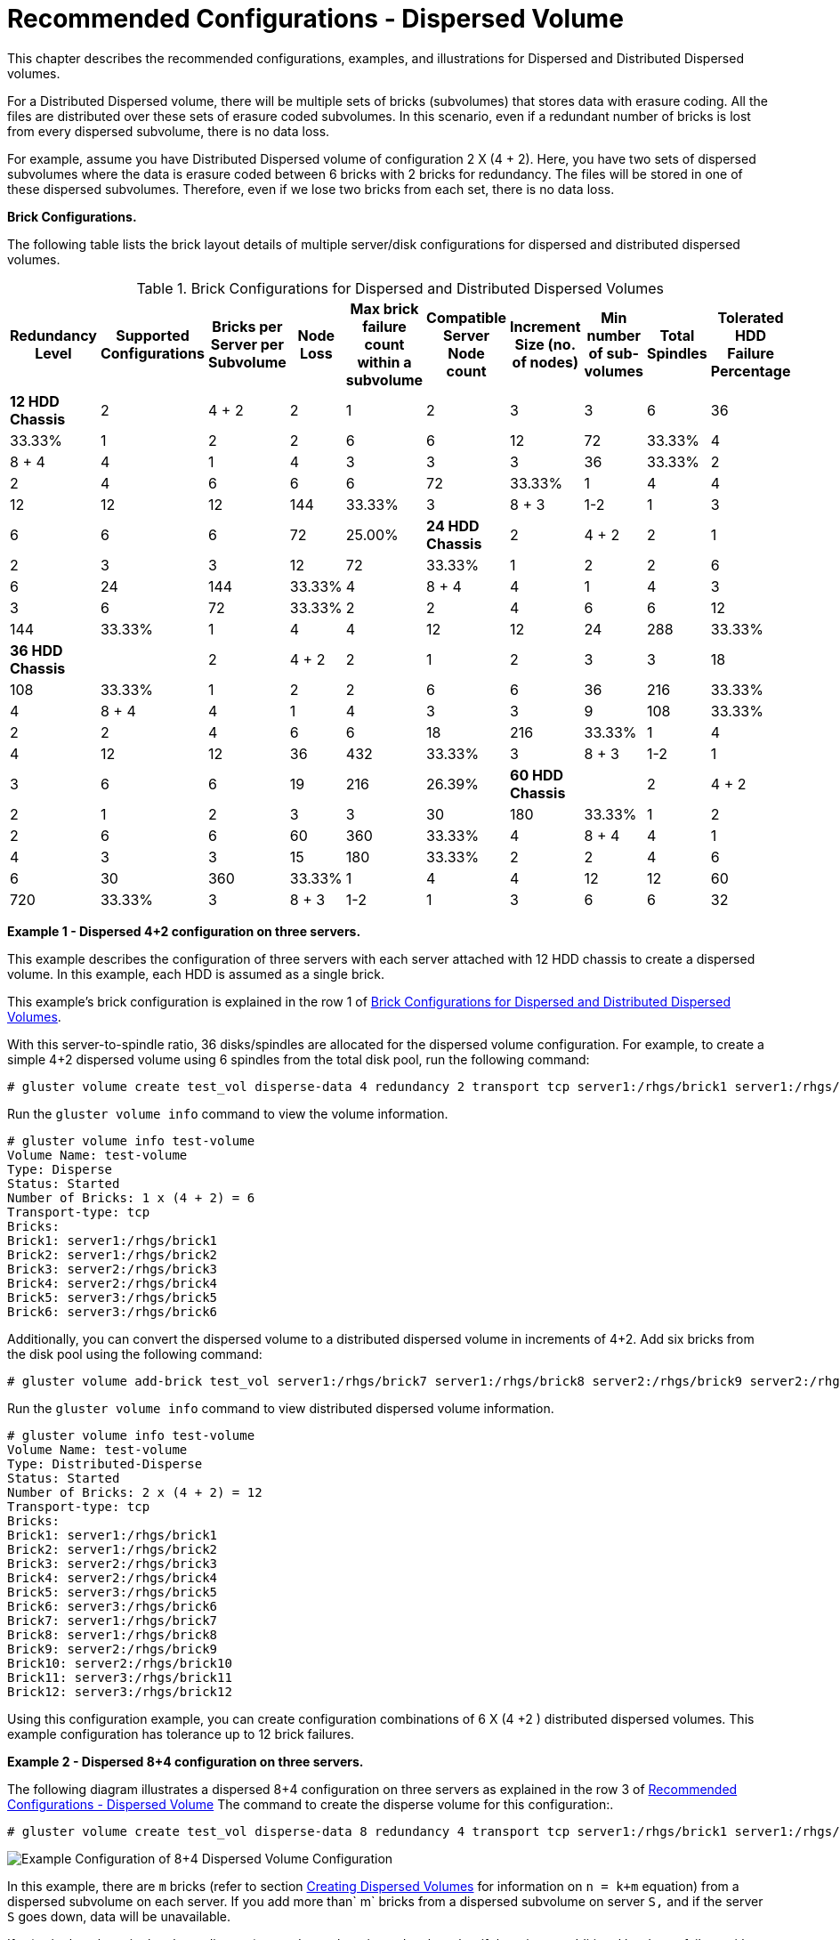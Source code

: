 [[chap-Recommended-Configuration_Dispersed]]
= Recommended Configurations - Dispersed Volume

This chapter describes the recommended configurations, examples, and
illustrations for Dispersed and Distributed Dispersed volumes.

For a Distributed Dispersed volume, there will be multiple sets of
bricks (subvolumes) that stores data with erasure coding. All the files
are distributed over these sets of erasure coded subvolumes. In this
scenario, even if a redundant number of bricks is lost from every
dispersed subvolume, there is no data loss.

For example, assume you have Distributed Dispersed volume of
configuration 2 X (4 + 2). Here, you have two sets of dispersed
subvolumes where the data is erasure coded between 6 bricks with 2
bricks for redundancy. The files will be stored in one of these
dispersed subvolumes. Therefore, even if we lose two bricks from each
set, there is no data loss.

*Brick Configurations.*

The following table lists the brick layout details of multiple
server/disk configurations for dispersed and distributed dispersed
volumes.

[[chap-Recommended-Configuration_Dispersed-Table_Configuraton]]
.Brick Configurations for Dispersed and Distributed Dispersed Volumes
[cols=",,,,,,,,,",options="header",]
|=======================================================================
|Redundancy Level |Supported Configurations |Bricks per Server per
Subvolume |Node Loss |Max brick failure count within a subvolume
|Compatible Server Node count |Increment Size (no. of nodes) |Min number
of sub-volumes |Total Spindles |Tolerated HDD Failure Percentage
|*12 HDD Chassis*

|2 |4 + 2 |2 |1 |2 |3 |3 |6 |36 |33.33%

|1 |2 |2 |6 |6 |12 |72 |33.33%

|4 |8 + 4 |4 |1 |4 |3 |3 |3 |36 |33.33%

|2 |2 |4 |6 |6 |6 |72 |33.33%

|1 |4 |4 |12 |12 |12 |144 |33.33%

|3 |8 + 3 |1-2 |1 |3 |6 |6 |6 |72 |25.00%

|*24 HDD Chassis*

|2 |4 + 2 |2 |1 |2 |3 |3 |12 |72 |33.33%

|1 |2 |2 |6 |6 |24 |144 |33.33%

|4 |8 + 4 |4 |1 |4 |3 |3 |6 |72 |33.33%

|2 |2 |4 |6 |6 |12 |144 |33.33%

|1 |4 |4 |12 |12 |24 |288 |33.33%

|*36 HDD Chassis* |

|2 |4 + 2 |2 |1 |2 |3 |3 |18 |108 |33.33%

|1 |2 |2 |6 |6 |36 |216 |33.33%

|4 |8 + 4 |4 |1 |4 |3 |3 |9 |108 |33.33%

|2 |2 |4 |6 |6 |18 |216 |33.33%

|1 |4 |4 |12 |12 |36 |432 |33.33%

|3 |8 + 3 |1-2 |1 |3 |6 |6 |19 |216 |26.39%

|*60 HDD Chassis* |

|2 |4 + 2 |2 |1 |2 |3 |3 |30 |180 |33.33%

|1 |2 |2 |6 |6 |60 |360 |33.33%

|4 |8 + 4 |4 |1 |4 |3 |3 |15 |180 |33.33%

|2 |2 |4 |6 |6 |30 |360 |33.33%

|1 |4 |4 |12 |12 |60 |720 |33.33%

|3 |8 + 3 |1-2 |1 |3 |6 |6 |32 |360 |26.67%
|=======================================================================

*Example 1 - Dispersed 4+2 configuration on three servers.*

This example describes the configuration of three servers with each
server attached with 12 HDD chassis to create a dispersed volume. In
this example, each HDD is assumed as a single brick.

This example's brick configuration is explained in the row 1 of
<<chap-Recommended-Configuration_Dispersed-Table_Configuraton>>.

With this server-to-spindle ratio, 36 disks/spindles are allocated for
the dispersed volume configuration. For example, to create a simple 4+2
dispersed volume using 6 spindles from the total disk pool, run the
following command:

---------------------------------------------------------------------------------------------------------------------------------------------------------------------------------------------------------
# gluster volume create test_vol disperse-data 4 redundancy 2 transport tcp server1:/rhgs/brick1 server1:/rhgs/brick2 server2:/rhgs/brick3 server2:/rhgs/brick4 server3:/rhgs/brick5 server3:/rhgs/brick6
---------------------------------------------------------------------------------------------------------------------------------------------------------------------------------------------------------

Run the `gluster volume info` command to view the volume information.

---------------------------------
# gluster volume info test-volume
Volume Name: test-volume
Type: Disperse
Status: Started
Number of Bricks: 1 x (4 + 2) = 6
Transport-type: tcp
Bricks:
Brick1: server1:/rhgs/brick1     
Brick2: server1:/rhgs/brick2
Brick3: server2:/rhgs/brick3
Brick4: server2:/rhgs/brick4
Brick5: server3:/rhgs/brick5
Brick6: server3:/rhgs/brick6
---------------------------------

Additionally, you can convert the dispersed volume to a distributed
dispersed volume in increments of 4+2. Add six bricks from the disk pool
using the following command:

--------------------------------------------------------------------------------------------------------------------------------------------------------------------
# gluster volume add-brick test_vol server1:/rhgs/brick7 server1:/rhgs/brick8 server2:/rhgs/brick9 server2:/rhgs/brick10 server3:/rhgs/brick11 server3:/rhgs/brick12
--------------------------------------------------------------------------------------------------------------------------------------------------------------------

Run the `gluster volume info` command to view distributed dispersed
volume information.

----------------------------------
# gluster volume info test-volume
Volume Name: test-volume
Type: Distributed-Disperse
Status: Started
Number of Bricks: 2 x (4 + 2) = 12
Transport-type: tcp
Bricks:
Brick1: server1:/rhgs/brick1     
Brick2: server1:/rhgs/brick2
Brick3: server2:/rhgs/brick3
Brick4: server2:/rhgs/brick4
Brick5: server3:/rhgs/brick5
Brick6: server3:/rhgs/brick6
Brick7: server1:/rhgs/brick7     
Brick8: server1:/rhgs/brick8
Brick9: server2:/rhgs/brick9
Brick10: server2:/rhgs/brick10
Brick11: server3:/rhgs/brick11
Brick12: server3:/rhgs/brick12
----------------------------------

Using this configuration example, you can create configuration
combinations of 6 X (4 +2 ) distributed dispersed volumes. This example
configuration has tolerance up to 12 brick failures.

*Example 2 - Dispersed 8+4 configuration on three servers.*

The following diagram illustrates a dispersed 8+4 configuration on three
servers as explained in the row 3 of <<chap-Recommended-Configuration_Dispersed, Recommended Configurations - Dispersed Volume>>
The command to create the disperse volume for this configuration:.

-------------------------------------------------------------------------------------------------------------------------------------------------------------------------------------------------------------------------------------------------------------------------------------------------------------------------------------------------------------------------------------------------------------------------------------------------------------------------------------------------------------------------------------------------------------------------------------------------------------------------------------------------------------------------------------------------------------------------------------------------------------------------------------------------------------------------------------------------------------------------
# gluster volume create test_vol disperse-data 8 redundancy 4 transport tcp server1:/rhgs/brick1 server1:/rhgs/brick2 server1:/rhgs/brick3 server1:/rhgs/brick4 server2:/rhgs/brick1 server2:/rhgs/brick2 server2:/rhgs/brick3 server2:/rhgs/brick4 server3:/rhgs/brick1 server3:/rhgs/brick2 server3:/rhgs/brick3 server3:/rhgs/brick4 server1:/rhgs/brick5 server1:/rhgs/brick6 server1:/rhgs/brick7 server1:/rhgs/brick8 server2:/rhgs/brick5 server2:/rhgs/brick6 server2:/rhgs/brick7 server2:/rhgs/brick8  server3:/rhgs/brick5 server3:/rhgs/brick6 server3:/rhgs/brick7 server3:/rhgs/brick8 server1:/rhgs/brick9 server1:/rhgs/brick10 server1:/rhgs/brick11 server1:/rhgs/brick12 server2:/rhgs/brick9 server2:/rhgs/brick10 server2:/rhgs/brick11 server2:/rhgs/brick12 server3:/rhgs/brick9 server3:/rhgs/brick10 server3:/rhgs/brick11 server3:/rhgs/brick12
-------------------------------------------------------------------------------------------------------------------------------------------------------------------------------------------------------------------------------------------------------------------------------------------------------------------------------------------------------------------------------------------------------------------------------------------------------------------------------------------------------------------------------------------------------------------------------------------------------------------------------------------------------------------------------------------------------------------------------------------------------------------------------------------------------------------------------------------------------------------------

image:images/recommended_configuraiton_EC.png[Example Configuration of
8+4 Dispersed Volume Configuration]

In this example, there are `m` bricks (refer to section
<<../architecture/chap-Gluster_Volumes.adoc#chap-Gluster_Volumes-Creating_Dispersed_Volumes_1,
Creating Dispersed Volumes>>
for information on `n = k+m` equation) from a dispersed subvolume on each
server. If you add more than` m` bricks from a dispersed subvolume on
server `S,` and if the server `S` goes down, data will be unavailable.

If `S` (a single column in the above diagram) goes down, there is no
data loss, but if there is any additional hardware failure, either
another node going down or a storage device failure, there would be
immediate data loss.

*Example 3 - Dispersed 4+2 configuration on six servers.*

The following diagram illustrates dispersed 4+2 configuration on six
servers and each server with 12-disk-per-server configuration as
explained in the row 2 of <<chap-Recommended-Configuration_Dispersed-Table_Configuraton>>.
The command to create the disperse volume for this configuration:

--------------------------------------------------------------------------------------------------------------------------------------------------------------------------------------------------------------------------------------------------------------------------------------------------------------------------------------------------------------------------------------------------------------------------------------------------------------------------------------------------------------------------------------------------------------------------------------------------------------------------------------------------------------------------------------------------------------------------------------------------------------------------------------------------------------------------------------------------------------------------------------------------------------------------------------------------------------------------------------------------------------------------------------------------------------------------------------------------------------------------------------------------------------------------------------------------------------------------------------------------------------------------------------------------------------------------------------------------------------------------------------------------------------------------------------------------------------------------------------------------------------------------------------------------------------------------------------------------------------------------------------------------------------------
# gluster volume create test_vol disperse-data 4 redundancy 2 transport tcp server1:/rhgs/brick1 server2:/rhgs/brick1 server3:/rhgs/brick1 server4:/rhgs/brick1 server5:/rhgs/brick1 server6:/rhgs/brick1server1:/rhgs/brick2 server2:/rhgs/brick2 server3:/rhgs/brick2 server4:/rhgs/brick2 server5:/rhgs/brick2 server6:/rhgs/brick2 server1:/rhgs/brick3 server2:/rhgs/brick3 server3:/rhgs/brick3 server4:/rhgs/brick3 server5:/rhgs/brick3 server6:/rhgs/brick3 server1:/rhgs/brick4 server2:/rhgs/brick4 server3:/rhgs/brick4 server4:/rhgs/brick4 server5:/rhgs/brick4 server6:/rhgs/brick4 server1:/rhgs/brick5 server2:/rhgs/brick5 server3:/rhgs/brick5 server4:/rhgs/brick5 server5:/rhgs/brick5 server6:/rhgs/brick5 server1:/rhgs/brick6 server2:/rhgs/brick6 server3:/rhgs/brick6 server4:/rhgs/brick6 server5:/rhgs/brick6 server6:/rhgs/brick6 server1:/rhgs/brick7 server2:/rhgs/brick7 server3:/rhgs/brick7 server4:/rhgs/brick7 server5:/rhgs/brick7 server6:/rhgs/brick7 server1:/rhgs/brick8 server2:/rhgs/brick8 server3:/rhgs/brick8 server4:/rhgs/brick8 server5:/rhgs/brick8 server6:/rhgs/brick8 server1:/rhgs/brick9 server2:/rhgs/brick9 server3:/rhgs/brick9 server4:/rhgs/brick9 server5:/rhgs/brick9 server6:/rhgs/brick9 server1:/rhgs/brick10 server2:/rhgs/brick10 server3:/rhgs/brick10 server4:/rhgs/brick10 server5:/rhgs/brick10 server6:/rhgs/brick10 server1:/rhgs/brick11 server2:/rhgs/brick11 server3:/rhgs/brick11 server4:/rhgs/brick11 server5:/rhgs/brick11 server6:/rhgs/brick11 server1:/rhgs/brick12 server2:/rhgs/brick12 server3:/rhgs/brick12 server4:/rhgs/brick12 server5:/rhgs/brick12 server6:/rhgs/brick12
--------------------------------------------------------------------------------------------------------------------------------------------------------------------------------------------------------------------------------------------------------------------------------------------------------------------------------------------------------------------------------------------------------------------------------------------------------------------------------------------------------------------------------------------------------------------------------------------------------------------------------------------------------------------------------------------------------------------------------------------------------------------------------------------------------------------------------------------------------------------------------------------------------------------------------------------------------------------------------------------------------------------------------------------------------------------------------------------------------------------------------------------------------------------------------------------------------------------------------------------------------------------------------------------------------------------------------------------------------------------------------------------------------------------------------------------------------------------------------------------------------------------------------------------------------------------------------------------------------------------------------------------------------------------

image:images/tecommended_configuration.png[Example Configuration of 4+2
Dispersed Volume Configuration]

*Redundancy Comparison.*

The following chart illustrates the redundancy comparison of all
supported dispersed volume configurations.

image:images/Dispersed_Volume_Resilience.png[Illustration of the
redundancy comparison]
